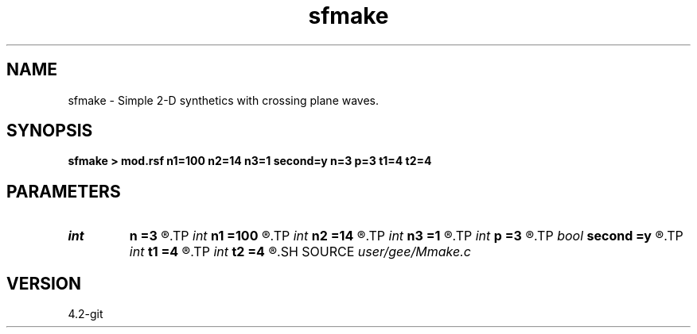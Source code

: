 .TH sfmake 1  "APRIL 2023" Madagascar "Madagascar Manuals"
.SH NAME
sfmake \- Simple 2-D synthetics with crossing plane waves.
.SH SYNOPSIS
.B sfmake > mod.rsf n1=100 n2=14 n3=1 second=y n=3 p=3 t1=4 t2=4
.SH PARAMETERS
.PD 0
.TP
.I int    
.B n
.B =3
.R  
.TP
.I int    
.B n1
.B =100
.R  
.TP
.I int    
.B n2
.B =14
.R  
.TP
.I int    
.B n3
.B =1
.R  	dimensions
.TP
.I int    
.B p
.B =3
.R  
.TP
.I bool   
.B second
.B =y
.R  [y/n]	if n, only one plane wave is modeled
.TP
.I int    
.B t1
.B =4
.R  	triangle smoother for first wave
.TP
.I int    
.B t2
.B =4
.R  	triangle smoother for second wave
.SH SOURCE
.I user/gee/Mmake.c
.SH VERSION
4.2-git
